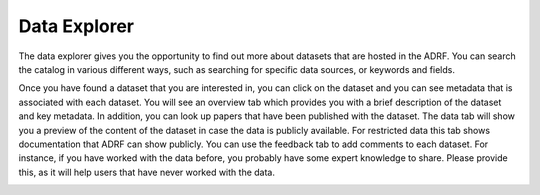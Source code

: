 Data Explorer
=============

The data explorer gives you the opportunity to find out more about datasets that are hosted in the ADRF. You can search the catalog in various different ways, such as searching for specific data sources, or keywords and fields.

.. image:: ../images/ds_explorer.png
  :width: 600
  :alt: Screenshot of profile page

Once you have found a dataset that you are interested in, you can click on the dataset and you can see metadata that is associated with each dataset. You will see an overview tab which provides you with a brief description of the dataset and key metadata. In addition, you can look up papers that have been published with the dataset. The data tab will show you a preview of the content of the dataset in case the data is publicly available. For restricted data this tab shows documentation that ADRF can show publicly. You can use the feedback tab to add comments to each dataset. For instance, if you have worked with the data before, you probably have some expert knowledge to share. Please provide this, as it will help users that have never worked with the data.

.. image:: ../images/ds_explorer2.png
  :width: 600
  :alt: Screenshot of profile page
